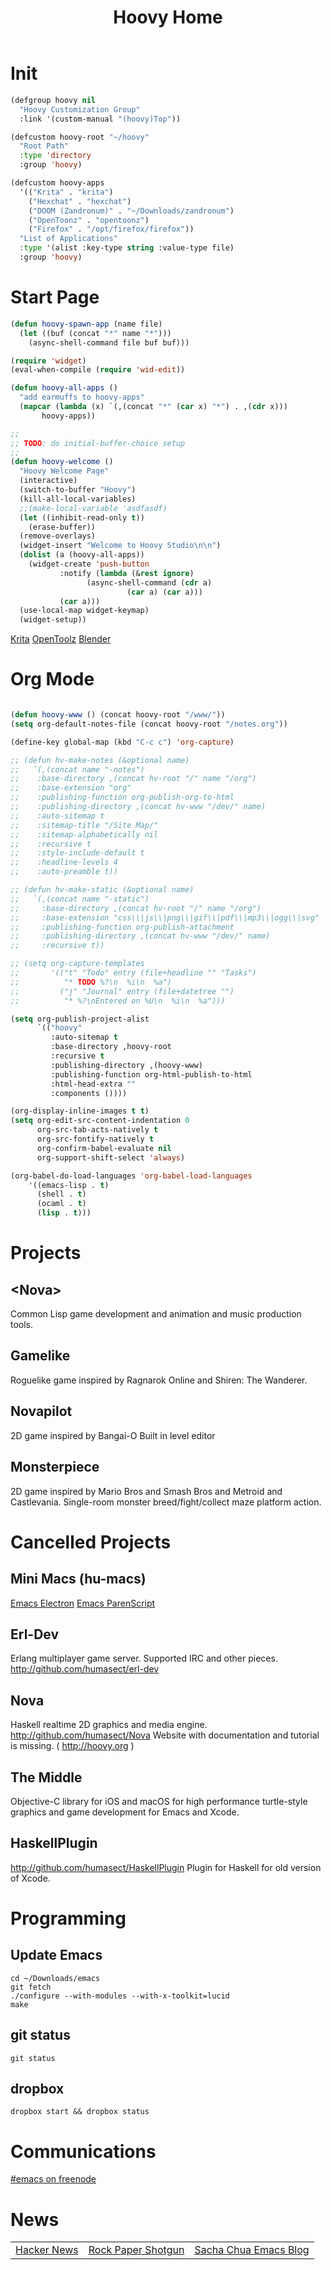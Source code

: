 #+TITLE: Hoovy Home

* Init
#+BEGIN_SRC emacs-lisp
(defgroup hoovy nil
  "Hoovy Customization Group"
  :link '(custom-manual "(hoovy)Top"))

(defcustom hoovy-root "~/hoovy"
  "Root Path"
  :type 'directory
  :group 'hoovy)

(defcustom hoovy-apps
  '(("Krita" . "krita")
    ("Hexchat" . "hexchat")
    ("DOOM (Zandronum)" . "~/Downloads/zandronum")
    ("OpenToonz" . "opentoonz")
    ("Firefox" . "/opt/firefox/firefox"))
  "List of Applications"
  :type '(alist :key-type string :value-type file)
  :group 'hoovy)

#+END_SRC

* Start Page
#+BEGIN_SRC emacs-lisp
(defun hoovy-spawn-app (name file)
  (let ((buf (concat "*" name "*")))
    (async-shell-command file buf buf)))

(require 'widget)
(eval-when-compile (require 'wid-edit))

(defun hoovy-all-apps ()
  "add earmuffs to hoovy-apps"
  (mapcar (lambda (x) `(,(concat "*" (car x) "*") . ,(cdr x)))
	   hoovy-apps))

;;
;; TODO: do initial-buffer-choice setup 
;;
(defun hoovy-welcome ()
  "Hoovy Welcome Page"
  (interactive)
  (switch-to-buffer "Hoovy")
  (kill-all-local-variables)
  ;;(make-local-variable 'asdfasdf)
  (let ((inhibit-read-only t))
    (erase-buffer))
  (remove-overlays)
  (widget-insert "Welcome to Hoovy Studio\n\n")
  (dolist (a (hoovy-all-apps))
    (widget-create 'push-button
		   :notify (lambda (&rest ignore)
			     (async-shell-command (cdr a)
						  (car a) (car a)))
		   (car a)))
  (use-local-map widget-keymap)
  (widget-setup))
#+END_SRC

[[elisp:(hoovy-spawn-app "Krita" "~/Downloads/krita-3.3.1-x86_64.appimage")][Krita]]
[[elisp:(hoovy-spawn-app "OpenToolz" "opentoolz")][OpenToolz]]
[[elisp:(hoovy-spawn-app "Blender" "~/Downloads/blender-2.78c-linux-glibc219-x86_64/blender")][Blender]]


* Org Mode
#+BEGIN_SRC emacs-lisp

(defun hoovy-www () (concat hoovy-root "/www/"))
(setq org-default-notes-file (concat hoovy-root "/notes.org"))

(define-key global-map (kbd "C-c c") 'org-capture)

;; (defun hv-make-notes (&optional name)
;;   `(,(concat name "-notes")
;;    :base-directory ,(concat hv-root "/" name "/org")
;;    :base-extension "org"
;;    :publishing-function org-publish-org-to-html
;;    :publishing-directory ,(concat hv-www "/dev/" name)
;;    :auto-sitemap t
;;    :sitemap-title "/Site Map/"
;;    :sitemap-alphabetically nil
;;    :recursive t
;;    :style-include-default t
;;    :headline-levels 4
;;    :auto-preamble t))

;; (defun hv-make-static (&optional name)
;;   `(,(concat name "-static")
;;     :base-directory ,(concat hv-root "/" name "/org")
;;     :base-extension "css\\|js\\|png\\|gif\\|pdf\\|mp3\\|ogg\\|svg"
;;     :publishing-function org-publish-attachment
;;     :publishing-directory ,(concat hv-www "/dev/" name)
;;     :recursive t))

;; (setq org-capture-templates
;;       '(("t" "Todo" entry (file+headline "" "Tasks")
;;          "* TODO %?\n  %i\n  %a")
;;         ("j" "Journal" entry (file+datetree "")
;;          "* %?\nEntered on %U\n  %i\n  %a")))

(setq org-publish-project-alist
      `(("hoovy"
		 :auto-sitemap t
		 :base-directory ,hoovy-root
		 :recursive t
		 :publishing-directory ,(hoovy-www)
		 :publishing-function org-html-publish-to-html
		 :html-head-extra ""
		 :components ())))

(org-display-inline-images t t)
(setq org-edit-src-content-indentation 0
      org-src-tab-acts-natively t
      org-src-fontify-natively t
      org-confirm-babel-evaluate nil
      org-support-shift-select 'always)

(org-babel-do-load-languages 'org-babel-load-languages
    '((emacs-lisp . t)
      (shell . t)
	  (ocaml . t)
	  (lisp . t)))

#+END_SRC

* Projects
** <Nova>

Common Lisp game development and animation and music production tools.

** Gamelike

Roguelike game inspired by Ragnarok Online and Shiren: The Wanderer.

** Novapilot

2D game inspired by Bangai-O
Built in level editor

** Monsterpiece

2D game inspired by Mario Bros and Smash Bros and Metroid and Castlevania.
Single-room monster breed/fight/collect maze platform action.

* Cancelled Projects

** Mini Macs (hu-macs)
[[file:ectron.el][Emacs Electron]]
[[file:emacsript.el][Emacs ParenScript]]

** Erl-Dev
Erlang multiplayer game server. Supported IRC and other pieces. [[http://github.com/humasect/erl-dev]]

** Nova
Haskell realtime 2D graphics and media engine. [[http://github.com/humasect/Nova]]
Website with documentation and tutorial is missing. ( [[http://hoovy.org]] )

** The Middle
Objective-C library for iOS and macOS for high performance turtle-style graphics and game development for Emacs and Xcode.

** HaskellPlugin
http://github.com/humasect/HaskellPlugin
Plugin for Haskell for old version of Xcode.

* Programming

** Update Emacs
#+BEGIN_SRC shell :exports code
cd ~/Downloads/emacs
git fetch
./configure --with-modules --with-x-toolkit=lucid
make
#+END_SRC

** git status
#+BEGIN_SRC shell :exports code
git status
#+END_SRC

** dropbox
#+BEGIN_SRC shell :exports code
dropbox start && dropbox status
#+END_SRC

* Communications

[[irc:/irc.freenode.net/#emacs][#emacs on freenode]]

* News
| [[https://news.ycombinator.com/][Hacker News]] | [[http://rockpapershotgun.com/][Rock Paper Shotgun]] | [[http://sachachua.com/blog/category/emacs/][Sacha Chua Emacs Blog]] |


